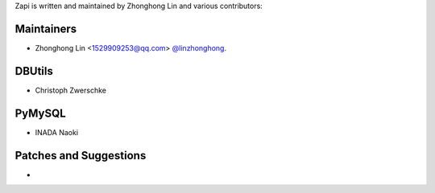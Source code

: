 Zapi is written and maintained by Zhonghong Lin and
various contributors:

Maintainers
```````````

- Zhonghong Lin <1529909253@qq.com> `@linzhonghong <https://github.com/linzhonghong>`_.


DBUtils
```````

- Christoph Zwerschke


PyMySQL
```````

- INADA Naoki


Patches and Suggestions
```````````````````````

-